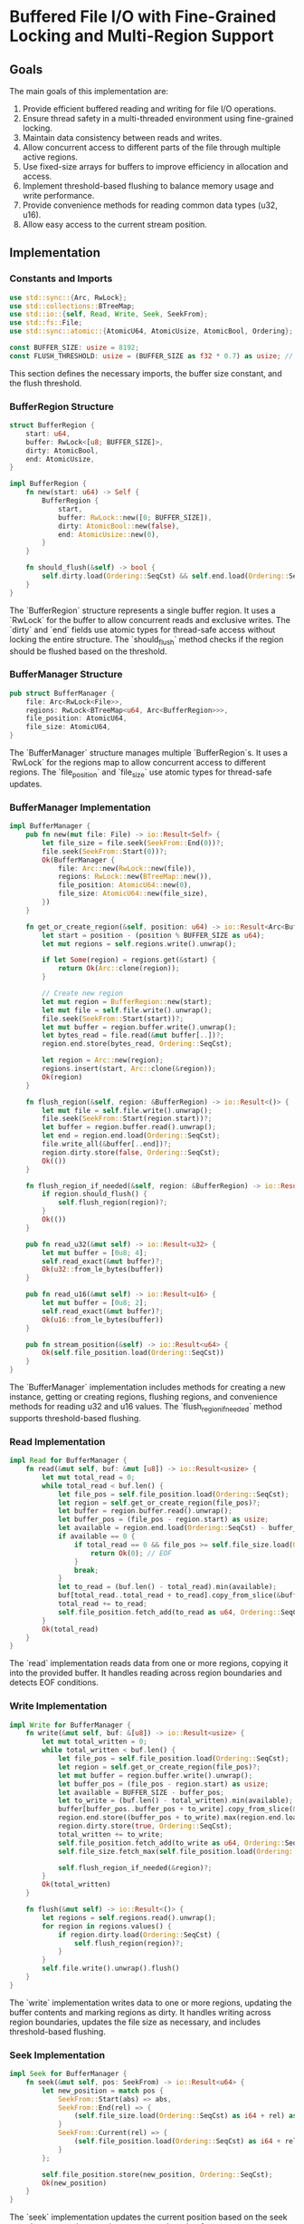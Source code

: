 * Buffered File I/O with Fine-Grained Locking and Multi-Region Support

** Goals
The main goals of this implementation are:
1. Provide efficient buffered reading and writing for file I/O operations.
2. Ensure thread safety in a multi-threaded environment using fine-grained locking.
3. Maintain data consistency between reads and writes.
4. Allow concurrent access to different parts of the file through multiple active regions.
5. Use fixed-size arrays for buffers to improve efficiency in allocation and access.
6. Implement threshold-based flushing to balance memory usage and write performance.
7. Provide convenience methods for reading common data types (u32, u16).
8. Allow easy access to the current stream position.

** Implementation

*** Constants and Imports

#+begin_src rust
use std::sync::{Arc, RwLock};
use std::collections::BTreeMap;
use std::io::{self, Read, Write, Seek, SeekFrom};
use std::fs::File;
use std::sync::atomic::{AtomicU64, AtomicUsize, AtomicBool, Ordering};

const BUFFER_SIZE: usize = 8192;
const FLUSH_THRESHOLD: usize = (BUFFER_SIZE as f32 * 0.7) as usize; // 70% of buffer size
#+end_src

This section defines the necessary imports, the buffer size constant, and the flush threshold.

*** BufferRegion Structure

#+begin_src rust
struct BufferRegion {
    start: u64,
    buffer: RwLock<[u8; BUFFER_SIZE]>,
    dirty: AtomicBool,
    end: AtomicUsize,
}

impl BufferRegion {
    fn new(start: u64) -> Self {
        BufferRegion {
            start,
            buffer: RwLock::new([0; BUFFER_SIZE]),
            dirty: AtomicBool::new(false),
            end: AtomicUsize::new(0),
        }
    }

    fn should_flush(&self) -> bool {
        self.dirty.load(Ordering::SeqCst) && self.end.load(Ordering::SeqCst) >= FLUSH_THRESHOLD
    }
}
#+end_src

The `BufferRegion` structure represents a single buffer region. It uses a `RwLock` for the buffer to allow concurrent reads and exclusive writes. The `dirty` and `end` fields use atomic types for thread-safe access without locking the entire structure. The `should_flush` method checks if the region should be flushed based on the threshold.

*** BufferManager Structure

#+begin_src rust
pub struct BufferManager {
    file: Arc<RwLock<File>>,
    regions: RwLock<BTreeMap<u64, Arc<BufferRegion>>>,
    file_position: AtomicU64,
    file_size: AtomicU64,
}
#+end_src

The `BufferManager` structure manages multiple `BufferRegion`s. It uses a `RwLock` for the regions map to allow concurrent access to different regions. The `file_position` and `file_size` use atomic types for thread-safe updates.

*** BufferManager Implementation

#+begin_src rust
impl BufferManager {
    pub fn new(mut file: File) -> io::Result<Self> {
        let file_size = file.seek(SeekFrom::End(0))?;
        file.seek(SeekFrom::Start(0))?;
        Ok(BufferManager {
            file: Arc::new(RwLock::new(file)),
            regions: RwLock::new(BTreeMap::new()),
            file_position: AtomicU64::new(0),
            file_size: AtomicU64::new(file_size),
        })
    }

    fn get_or_create_region(&self, position: u64) -> io::Result<Arc<BufferRegion>> {
        let start = position - (position % BUFFER_SIZE as u64);
        let mut regions = self.regions.write().unwrap();
        
        if let Some(region) = regions.get(&start) {
            return Ok(Arc::clone(region));
        }
        
        // Create new region
        let mut region = BufferRegion::new(start);
        let mut file = self.file.write().unwrap();
        file.seek(SeekFrom::Start(start))?;
        let mut buffer = region.buffer.write().unwrap();
        let bytes_read = file.read(&mut buffer[..])?;
        region.end.store(bytes_read, Ordering::SeqCst);
        
        let region = Arc::new(region);
        regions.insert(start, Arc::clone(&region));
        Ok(region)
    }

    fn flush_region(&self, region: &BufferRegion) -> io::Result<()> {
        let mut file = self.file.write().unwrap();
        file.seek(SeekFrom::Start(region.start))?;
        let buffer = region.buffer.read().unwrap();
        let end = region.end.load(Ordering::SeqCst);
        file.write_all(&buffer[..end])?;
        region.dirty.store(false, Ordering::SeqCst);
        Ok(())
    }

    fn flush_region_if_needed(&self, region: &BufferRegion) -> io::Result<()> {
        if region.should_flush() {
            self.flush_region(region)?;
        }
        Ok(())
    }

    pub fn read_u32(&mut self) -> io::Result<u32> {
        let mut buffer = [0u8; 4];
        self.read_exact(&mut buffer)?;
        Ok(u32::from_le_bytes(buffer))
    }

    pub fn read_u16(&mut self) -> io::Result<u16> {
        let mut buffer = [0u8; 2];
        self.read_exact(&mut buffer)?;
        Ok(u16::from_le_bytes(buffer))
    }

    pub fn stream_position(&self) -> io::Result<u64> {
        Ok(self.file_position.load(Ordering::SeqCst))
    }
}
#+end_src

The `BufferManager` implementation includes methods for creating a new instance, getting or creating regions, flushing regions, and convenience methods for reading u32 and u16 values. The `flush_region_if_needed` method supports threshold-based flushing.

*** Read Implementation

#+begin_src rust
impl Read for BufferManager {
    fn read(&mut self, buf: &mut [u8]) -> io::Result<usize> {
        let mut total_read = 0;
        while total_read < buf.len() {
            let file_pos = self.file_position.load(Ordering::SeqCst);
            let region = self.get_or_create_region(file_pos)?;
            let buffer = region.buffer.read().unwrap();
            let buffer_pos = (file_pos - region.start) as usize;
            let available = region.end.load(Ordering::SeqCst) - buffer_pos;
            if available == 0 {
                if total_read == 0 && file_pos >= self.file_size.load(Ordering::SeqCst) {
                    return Ok(0); // EOF
                }
                break;
            }
            let to_read = (buf.len() - total_read).min(available);
            buf[total_read..total_read + to_read].copy_from_slice(&buffer[buffer_pos..buffer_pos + to_read]);
            total_read += to_read;
            self.file_position.fetch_add(to_read as u64, Ordering::SeqCst);
        }
        Ok(total_read)
    }
}
#+end_src

The `read` implementation reads data from one or more regions, copying it into the provided buffer. It handles reading across region boundaries and detects EOF conditions.

*** Write Implementation

#+begin_src rust
impl Write for BufferManager {
    fn write(&mut self, buf: &[u8]) -> io::Result<usize> {
        let mut total_written = 0;
        while total_written < buf.len() {
            let file_pos = self.file_position.load(Ordering::SeqCst);
            let region = self.get_or_create_region(file_pos)?;
            let mut buffer = region.buffer.write().unwrap();
            let buffer_pos = (file_pos - region.start) as usize;
            let available = BUFFER_SIZE - buffer_pos;
            let to_write = (buf.len() - total_written).min(available);
            buffer[buffer_pos..buffer_pos + to_write].copy_from_slice(&buf[total_written..total_written + to_write]);
            region.end.store((buffer_pos + to_write).max(region.end.load(Ordering::SeqCst)), Ordering::SeqCst);
            region.dirty.store(true, Ordering::SeqCst);
            total_written += to_write;
            self.file_position.fetch_add(to_write as u64, Ordering::SeqCst);
            self.file_size.fetch_max(self.file_position.load(Ordering::SeqCst), Ordering::SeqCst);
            
            self.flush_region_if_needed(&region)?;
        }
        Ok(total_written)
    }

    fn flush(&mut self) -> io::Result<()> {
        let regions = self.regions.read().unwrap();
        for region in regions.values() {
            if region.dirty.load(Ordering::SeqCst) {
                self.flush_region(region)?;
            }
        }
        self.file.write().unwrap().flush()
    }
}
#+end_src

The `write` implementation writes data to one or more regions, updating the buffer contents and marking regions as dirty. It handles writing across region boundaries, updates the file size as necessary, and includes threshold-based flushing.

*** Seek Implementation

#+begin_src rust
impl Seek for BufferManager {
    fn seek(&mut self, pos: SeekFrom) -> io::Result<u64> {
        let new_position = match pos {
            SeekFrom::Start(abs) => abs,
            SeekFrom::End(rel) => {
                (self.file_size.load(Ordering::SeqCst) as i64 + rel) as u64
            }
            SeekFrom::Current(rel) => {
                (self.file_position.load(Ordering::SeqCst) as i64 + rel) as u64
            }
        };

        self.file_position.store(new_position, Ordering::SeqCst);
        Ok(new_position)
    }
}
#+end_src

The `seek` implementation updates the current position based on the seek type. It uses atomic operations to ensure thread-safety.

** Design Rationale and Benefits

1. Multi-Region Support:
   - The implementation allows multiple regions to be active simultaneously, enabling concurrent access to different parts of the file.
   - This design significantly improves performance in multi-threaded scenarios by allowing parallel operations on different file sections.

2. Fine-Grained Locking:
   - Each `BufferRegion` has its own `RwLock`, allowing concurrent reads and exclusive writes within a region.
   - The `regions` map in `BufferManager` is protected by an `RwLock`, enabling concurrent access to different regions.

3. Atomic Operations:
   - Atomic types (`AtomicU64`, `AtomicUsize`, `AtomicBool`) are used for shared values that need to be updated across threads, ensuring thread-safety without the overhead of locks for these operations.

4. Efficient Memory Usage:
   - Fixed-size arrays are used for buffers, improving memory efficiency and access speed.
   - Regions are created on-demand, minimizing memory usage for sparse file access patterns.

5. Threshold-Based Flushing:
   - The `should_flush` method and `flush_region_if_needed` implementation provide a balance between memory usage and write performance.
   - This approach reduces the frequency of disk writes while still maintaining data consistency.

6. Convenience Methods:
   - `read_u32` and `read_u16` methods provide easy ways to read common data types.
   - The `stream_position` method allows quick access to the current file position.

7. Proper Synchronization:
   - File I/O operations are properly synchronized using the `RwLock` on the `File` object.
   - Region creation and management are synchronized through the `regions` `RwLock`.

8. Flexibility:
   - The design allows for easy extension to support additional data types or specialized read/write operations.

** Conclusion

This implementation provides a thread-safe, efficient buffered I/O system with fine-grained locking and multi-region support. It allows concurrent access to different parts of the file while maintaining data consistency. The use of atomic operations, `RwLock`s, and threshold-based flushing ensures proper synchronization and performance in a multi-threaded environment.

The design strikes a balance between concurrency, performance, and memory efficiency. It's well-suited for applications that require high-performance file I/O with concurrent access to different parts of a file.

As with any complex system, thorough testing is recommended to ensure it meets all requirements and performs well under various scenarios. Future improvements could include optimizations for specific access patterns, cache eviction policies for managing the number of active regions, or additional convenience methods for other data types or operations.
